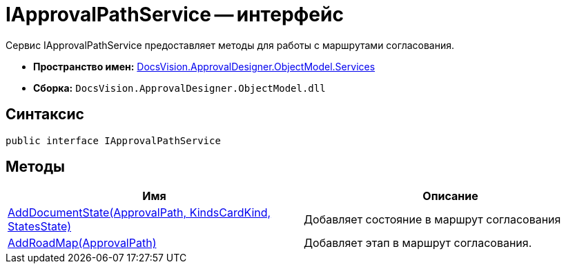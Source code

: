 = IApprovalPathService -- интерфейс

Сервис IApprovalPathService предоставляет методы для работы с маршрутами согласования.

* *Пространство имен:* xref:api/DocsVision/ApprovalDesigner/ObjectModel/Services/Services_NS.adoc[DocsVision.ApprovalDesigner.ObjectModel.Services]
* *Сборка:* `DocsVision.ApprovalDesigner.ObjectModel.dll`

== Синтаксис

[source,csharp]
----
public interface IApprovalPathService
----

== Методы

[cols=",",options="header"]
|===
|Имя |Описание
|xref:api/DocsVision/ApprovalDesigner/ObjectModel/Services/IApprovalPathService.AddDocumentState_MT.adoc[AddDocumentState(ApprovalPath, KindsCardKind, StatesState)] |Добавляет состояние в маршрут согласования
|xref:api/DocsVision/ApprovalDesigner/ObjectModel/Services/IApprovalPathService.AddRoadMap_MT.adoc[AddRoadMap(ApprovalPath)] |Добавляет этап в маршрут согласования.
|===


